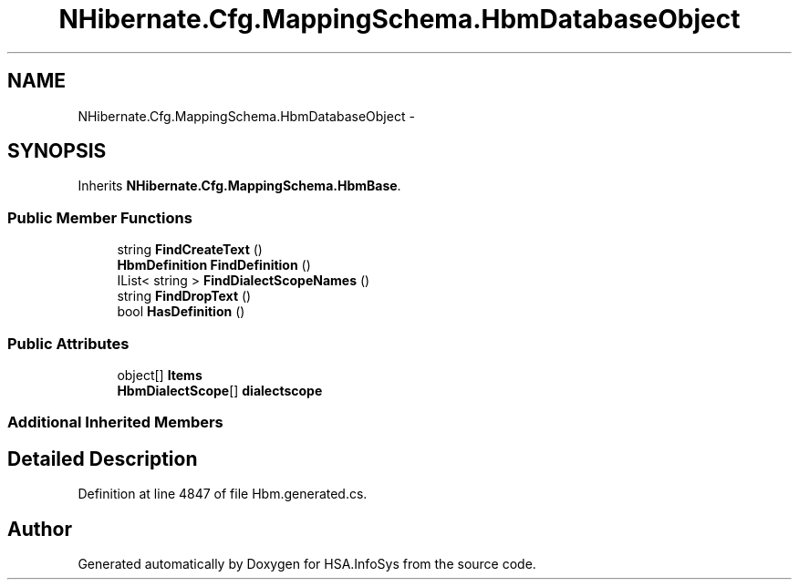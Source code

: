 .TH "NHibernate.Cfg.MappingSchema.HbmDatabaseObject" 3 "Fri Jul 5 2013" "Version 1.0" "HSA.InfoSys" \" -*- nroff -*-
.ad l
.nh
.SH NAME
NHibernate.Cfg.MappingSchema.HbmDatabaseObject \- 
.PP
 

.SH SYNOPSIS
.br
.PP
.PP
Inherits \fBNHibernate\&.Cfg\&.MappingSchema\&.HbmBase\fP\&.
.SS "Public Member Functions"

.in +1c
.ti -1c
.RI "string \fBFindCreateText\fP ()"
.br
.ti -1c
.RI "\fBHbmDefinition\fP \fBFindDefinition\fP ()"
.br
.ti -1c
.RI "IList< string > \fBFindDialectScopeNames\fP ()"
.br
.ti -1c
.RI "string \fBFindDropText\fP ()"
.br
.ti -1c
.RI "bool \fBHasDefinition\fP ()"
.br
.in -1c
.SS "Public Attributes"

.in +1c
.ti -1c
.RI "object[] \fBItems\fP"
.br
.ti -1c
.RI "\fBHbmDialectScope\fP[] \fBdialectscope\fP"
.br
.in -1c
.SS "Additional Inherited Members"
.SH "Detailed Description"
.PP 

.PP
Definition at line 4847 of file Hbm\&.generated\&.cs\&.

.SH "Author"
.PP 
Generated automatically by Doxygen for HSA\&.InfoSys from the source code\&.
